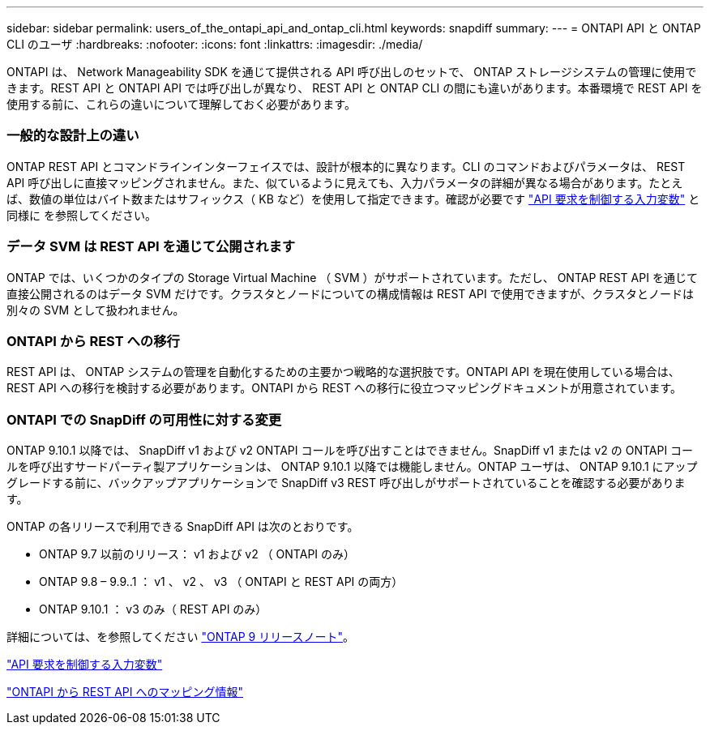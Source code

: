 ---
sidebar: sidebar 
permalink: users_of_the_ontapi_api_and_ontap_cli.html 
keywords: snapdiff 
summary:  
---
= ONTAPI API と ONTAP CLI のユーザ
:hardbreaks:
:nofooter: 
:icons: font
:linkattrs: 
:imagesdir: ./media/


[role="lead"]
ONTAPI は、 Network Manageability SDK を通じて提供される API 呼び出しのセットで、 ONTAP ストレージシステムの管理に使用できます。REST API と ONTAPI API では呼び出しが異なり、 REST API と ONTAP CLI の間にも違いがあります。本番環境で REST API を使用する前に、これらの違いについて理解しておく必要があります。



=== 一般的な設計上の違い

ONTAP REST API とコマンドラインインターフェイスでは、設計が根本的に異なります。CLI のコマンドおよびパラメータは、 REST API 呼び出しに直接マッピングされません。また、似ているように見えても、入力パラメータの詳細が異なる場合があります。たとえば、数値の単位はバイト数またはサフィックス（ KB など）を使用して指定できます。確認が必要です link:input_variables_controlling_an_api_request.html["API 要求を制御する入力変数"] と同様に を参照してください。



=== データ SVM は REST API を通じて公開されます

ONTAP では、いくつかのタイプの Storage Virtual Machine （ SVM ）がサポートされています。ただし、 ONTAP REST API を通じて直接公開されるのはデータ SVM だけです。クラスタとノードについての構成情報は REST API で使用できますが、クラスタとノードは別々の SVM として扱われません。



=== ONTAPI から REST への移行

REST API は、 ONTAP システムの管理を自動化するための主要かつ戦略的な選択肢です。ONTAPI API を現在使用している場合は、 REST API への移行を検討する必要があります。ONTAPI から REST への移行に役立つマッピングドキュメントが用意されています。



=== ONTAPI での SnapDiff の可用性に対する変更

ONTAP 9.10.1 以降では、 SnapDiff v1 および v2 ONTAPI コールを呼び出すことはできません。SnapDiff v1 または v2 の ONTAPI コールを呼び出すサードパーティ製アプリケーションは、 ONTAP 9.10.1 以降では機能しません。ONTAP ユーザは、 ONTAP 9.10.1 にアップグレードする前に、バックアップアプリケーションで SnapDiff v3 REST 呼び出しがサポートされていることを確認する必要があります。

ONTAP の各リリースで利用できる SnapDiff API は次のとおりです。

* ONTAP 9.7 以前のリリース： v1 および v2 （ ONTAPI のみ）
* ONTAP 9.8 – 9.9..1 ： v1 、 v2 、 v3 （ ONTAPI と REST API の両方）
* ONTAP 9.10.1 ： v3 のみ（ REST API のみ）


詳細については、を参照してください https://library.netapp.com/ecm/ecm_download_file/ECMLP2492508["ONTAP 9 リリースノート"^]。

link:input_variables_controlling_an_api_request.html["API 要求を制御する入力変数"]

https://library.netapp.com/ecm/ecm_download_file/ECMLP2874886["ONTAPI から REST API へのマッピング情報"^]
